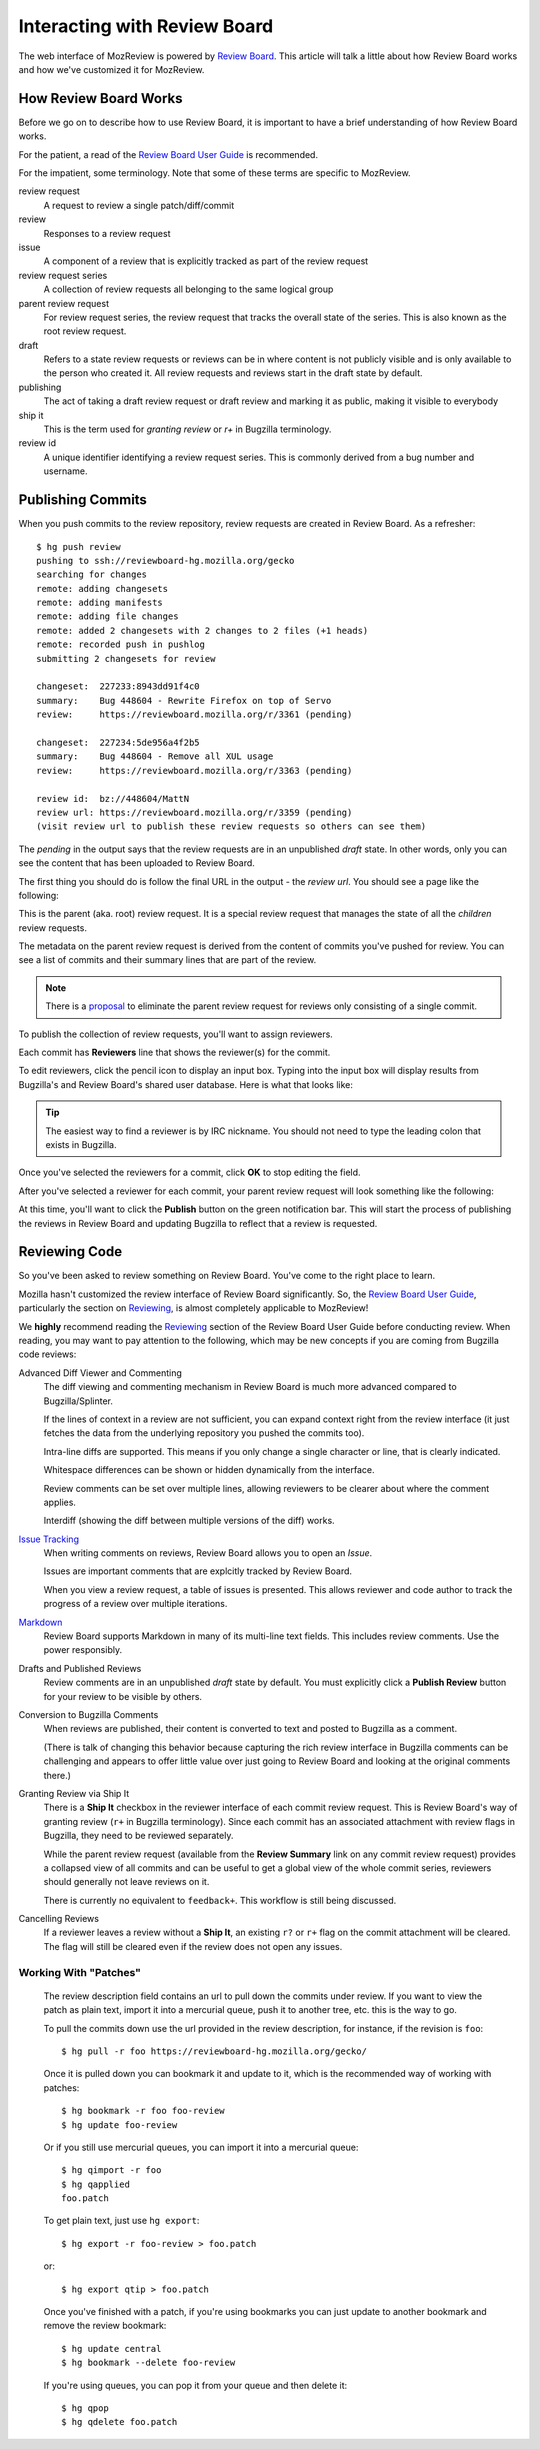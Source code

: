 .. _mozreview_reviewboard:

=============================
Interacting with Review Board
=============================

The web interface of MozReview is powered by
`Review Board <https://www.reviewboard.org/>`_. This article will talk a
little about how Review Board works and how we've customized it for
MozReview.

How Review Board Works
======================

Before we go on to describe how to use Review Board, it is important
to have a brief understanding of how Review Board works.

For the patient, a read of the
`Review Board User Guide <https://www.reviewboard.org/docs/manual/2.0/users/>`_
is recommended.

For the impatient, some terminology. Note that some of these terms
are specific to MozReview.

review request
   A request to review a single patch/diff/commit
review
   Responses to a review request
issue
   A component of a review that is explicitly tracked as part of the
   review request
review request series
   A collection of review requests all belonging to the same logical
   group
parent review request
   For review request series, the review request that tracks the
   overall state of the series. This is also known as the root review request.
draft
   Refers to a state review requests or reviews can be in where content
   is not publicly visible and is only available to the person who created
   it. All review requests and reviews start in the draft state by default.
publishing
   The act of taking a draft review request or draft review and marking
   it as public, making it visible to everybody
ship it
   This is the term used for *granting review* or *r+* in Bugzilla
   terminology.
review id
   A unique identifier identifying a review request series. This is
   commonly derived from a bug number and username.

.. _mozreview_reviewboard_publishing_commits:

Publishing Commits
==================

When you push commits to the review repository, review requests are
created in Review Board. As a refresher::

  $ hg push review
  pushing to ssh://reviewboard-hg.mozilla.org/gecko
  searching for changes
  remote: adding changesets
  remote: adding manifests
  remote: adding file changes
  remote: added 2 changesets with 2 changes to 2 files (+1 heads)
  remote: recorded push in pushlog
  submitting 2 changesets for review

  changeset:  227233:8943dd91f4c0
  summary:    Bug 448604 - Rewrite Firefox on top of Servo
  review:     https://reviewboard.mozilla.org/r/3361 (pending)

  changeset:  227234:5de956a4f2b5
  summary:    Bug 448604 - Remove all XUL usage
  review:     https://reviewboard.mozilla.org/r/3363 (pending)

  review id:  bz://448604/MattN
  review url: https://reviewboard.mozilla.org/r/3359 (pending)
  (visit review url to publish these review requests so others can see them)

The *pending* in the output says that the review requests are in an
unpublished *draft* state. In other words, only you can see the content
that has been uploaded to Review Board.

The first thing you should do is follow the final URL in the output -
the *review url*. You should see a page like the following:

.. image:: parent-unpublished.png

This is the parent (aka. root) review request. It is a special review request
that manages the state of all the *children* review requests.

The metadata on the parent review request is derived from the content of
commits you've pushed for review. You can see a list of commits and
their summary lines that are part of the review.

.. note::

   There is a
   `proposal <https://bugzilla.mozilla.org/show_bug.cgi?id=1039679>`_
   to eliminate the parent review request for reviews only consisting of
   a single commit.

To publish the collection of review requests, you'll want to assign reviewers.

Each commit has **Reviewers** line that shows the reviewer(s) for the commit.

To edit reviewers, click the pencil icon to display an input box. Typing into
the input box will display results from Bugzilla's and Review Board's shared
user database. Here is what that looks like:

.. image:: select-reviewer.png

.. tip::

   The easiest way to find a reviewer is by IRC nickname. You should
   not need to type the leading colon that exists in Bugzilla.

Once you've selected the reviewers for a commit, click **OK** to stop editing
the field.

After you've selected a reviewer for each commit, your parent review request
will look something like the following:

.. image:: publish.png

At this time, you'll want to click the **Publish** button on the green
notification bar. This will start the process of publishing the reviews in
Review Board and updating Bugzilla to reflect that a review is
requested.

Reviewing Code
==============

So you've been asked to review something on Review Board. You've come
to the right place to learn.

Mozilla hasn't customized the review interface of Review Board
significantly. So, the
`Review Board User Guide <https://www.reviewboard.org/docs/manual/2.0/users/>`_,
particularly the section on
`Reviewing <https://www.reviewboard.org/docs/manual/2.0/users/reviews/>`_,
is almost completely applicable to MozReview!

We **highly** recommend reading the
`Reviewing <https://www.reviewboard.org/docs/manual/2.0/users/reviews/>`_
section of the Review Board User Guide before conducting review. When
reading, you may want to pay attention to the following, which may be
new concepts if you are coming from Bugzilla code reviews:

Advanced Diff Viewer and Commenting
   The diff viewing and commenting mechanism in Review Board is much
   more advanced compared to Bugzilla/Splinter.

   If the lines of context in a review are not sufficient, you can
   expand context right from the review interface (it just fetches the
   data from the underlying repository you pushed the commits too).

   Intra-line diffs are supported. This means if you only change a
   single character or line, that is clearly indicated.

   Whitespace differences can be shown or hidden dynamically from the
   interface.

   Review comments can be set over multiple lines, allowing reviewers
   to be clearer about where the comment applies.

   Interdiff (showing the diff between multiple versions of the diff)
   works.

`Issue Tracking <https://www.reviewboard.org/docs/manual/2.0/users/reviews/issue-tracking/>`_
   When writing comments on reviews, Review Board allows you to open an
   *Issue*.

   Issues are important comments that are explcitly tracked by
   Review Board.

   When you view a review request, a table of issues is presented. This
   allows reviewer and code author to track the progress of a review over
   multiple iterations.

`Markdown <https://www.reviewboard.org/docs/manual/2.0/users/markdown/>`_
   Review Board supports Markdown in many of its multi-line text fields.
   This includes review comments. Use the power responsibly.

Drafts and Published Reviews
   Review comments are in an unpublished *draft* state by default. You
   must explicitly click a **Publish Review** button for your review to
   be visible by others.

Conversion to Bugzilla Comments
   When reviews are published, their content is converted to text and
   posted to Bugzilla as a comment.

   (There is talk of changing this behavior because capturing the rich
   review interface in Bugzilla comments can be challenging and appears
   to offer little value over just going to Review Board and looking at
   the original comments there.)

Granting Review via Ship It
   There is a **Ship It** checkbox in the reviewer interface of each
   commit review request. This is Review Board's way of granting
   review (``r+`` in Bugzilla terminology). Since each commit has an
   associated attachment with review flags in Bugzilla, they need to
   be reviewed separately.

   While the parent review request (available from the **Review
   Summary** link on any commit review request) provides a collapsed
   view of all commits and can be useful to get a global view of the
   whole commit series, reviewers should generally not leave reviews
   on it.

   There is currently no equivalent to ``feedback+``. This workflow is
   still being discussed.

Cancelling Reviews
   If a reviewer leaves a review without a **Ship It**, an existing
   ``r?`` or ``r+`` flag on the commit attachment will be cleared. The
   flag will still be cleared even if the review does not open any
   issues.

Working With "Patches"
----------------------

   The review description field contains an url to pull down the commits
   under review. If you want to view the patch as plain text, import it
   into a mercurial queue, push it to another tree, etc. this is the way
   to go.

   To pull the commits down use the url provided in the review
   description, for instance, if the revision is ``foo``::

      $ hg pull -r foo https://reviewboard-hg.mozilla.org/gecko/

   Once it is pulled down you can bookmark it and update to it, which is the
   recommended way of working with patches::

      $ hg bookmark -r foo foo-review
      $ hg update foo-review

   Or if you still use mercurial queues, you can import it into a mercurial
   queue::

      $ hg qimport -r foo
      $ hg qapplied
      foo.patch

   To get plain text, just use ``hg export``::

      $ hg export -r foo-review > foo.patch

   or::

      $ hg export qtip > foo.patch

   Once you've finished with a patch, if you're using bookmarks you can just
   update to another bookmark and remove the review bookmark::

      $ hg update central
      $ hg bookmark --delete foo-review

   If you're using queues, you can pop it from your queue and then delete it::

      $ hg qpop
      $ hg qdelete foo.patch
